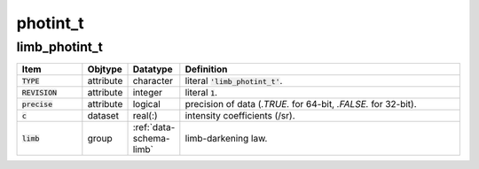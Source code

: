 .. _data-schema-photint:

photint_t
=========

limb_photint_t
--------------

.. _data-schema-limb-photint:

.. list-table::
   :widths: 15 10 10 65
   :header-rows: 1

   * - Item
     - Objtype
     - Datatype
     - Definition
   * - :code:`TYPE`
     - attribute
     - character
     - literal :code:`'limb_photint_t'`.
   * - :code:`REVISION`
     - attribute
     - integer
     - literal :code:`1`.
   * - :code:`precise`
     - attribute
     - logical
     - precision of data (`.TRUE.` for 64-bit, `.FALSE.` for 32-bit).
   * - :code:`c`
     - dataset
     - real(:)
     - intensity coefficients (/sr).
   * - :code:`limb`
     - group
     - :ref:`data-schema-limb`
     - limb-darkening law.
